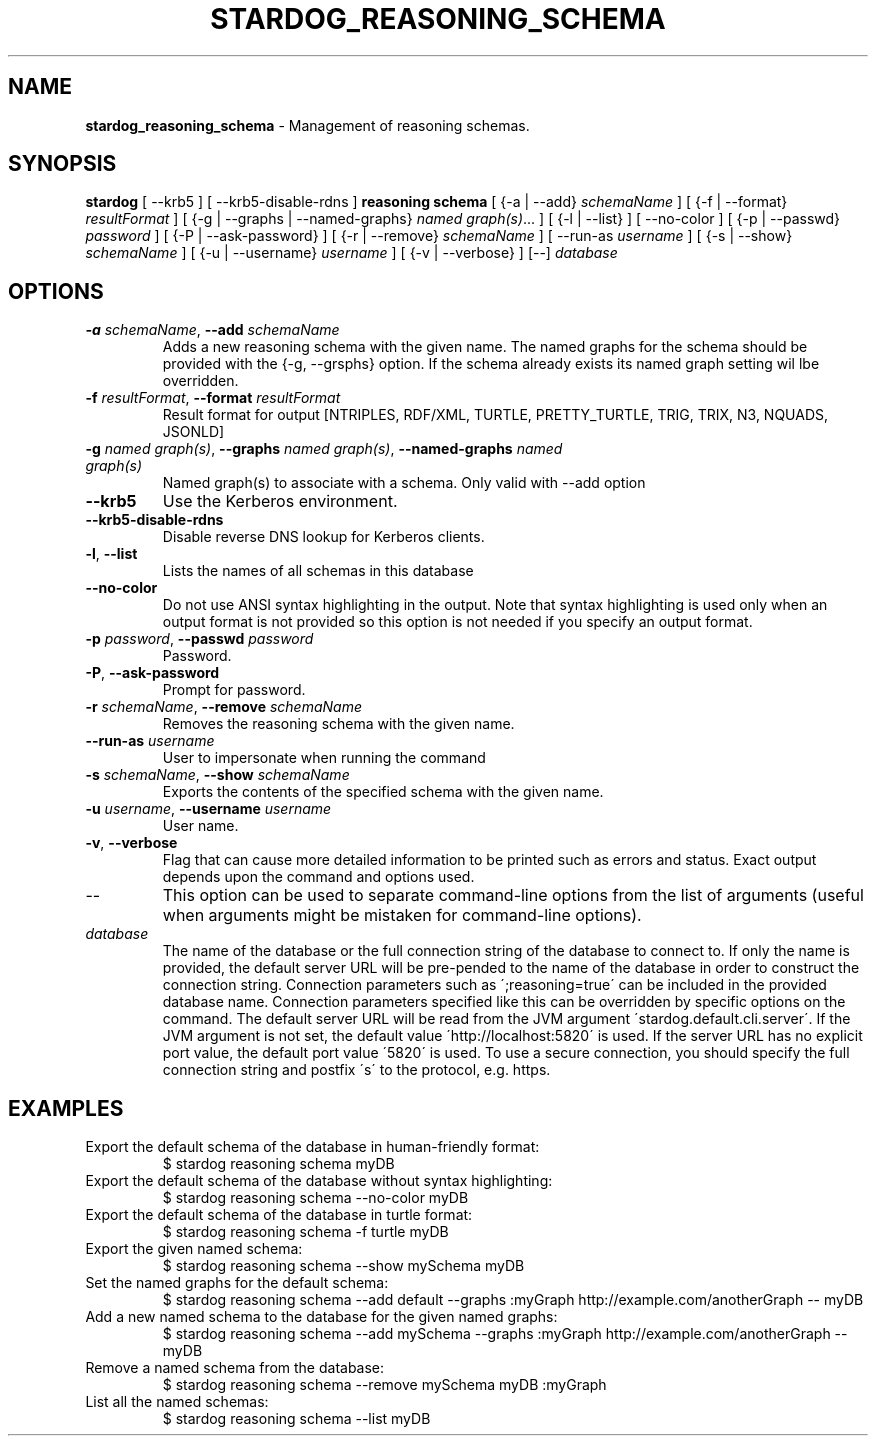.\" generated with Ronn/v0.7.3
.\" http://github.com/rtomayko/ronn/tree/0.7.3
.
.TH "STARDOG_REASONING_SCHEMA" "1" "June 2021" "Stardog Union" "stardog"
.
.SH "NAME"
\fBstardog_reasoning_schema\fR \- Management of reasoning schemas\.
.
.SH "SYNOPSIS"
\fBstardog\fR [ \-\-krb5 ] [ \-\-krb5\-disable\-rdns ] \fBreasoning\fR \fBschema\fR [ {\-a | \-\-add} \fIschemaName\fR ] [ {\-f | \-\-format} \fIresultFormat\fR ] [ {\-g | \-\-graphs | \-\-named\-graphs} \fInamed graph(s)\fR\.\.\. ] [ {\-l | \-\-list} ] [ \-\-no\-color ] [ {\-p | \-\-passwd} \fIpassword\fR ] [ {\-P | \-\-ask\-password} ] [ {\-r | \-\-remove} \fIschemaName\fR ] [ \-\-run\-as \fIusername\fR ] [ {\-s | \-\-show} \fIschemaName\fR ] [ {\-u | \-\-username} \fIusername\fR ] [ {\-v | \-\-verbose} ] [\-\-] \fIdatabase\fR
.
.SH "OPTIONS"
.
.TP
\fB\-a\fR \fIschemaName\fR, \fB\-\-add\fR \fIschemaName\fR
Adds a new reasoning schema with the given name\. The named graphs for the schema should be provided with the {\-g, \-\-grsphs} option\. If the schema already exists its named graph setting wil lbe overridden\.
.
.TP
\fB\-f\fR \fIresultFormat\fR, \fB\-\-format\fR \fIresultFormat\fR
Result format for output [NTRIPLES, RDF/XML, TURTLE, PRETTY_TURTLE, TRIG, TRIX, N3, NQUADS, JSONLD]
.
.TP
\fB\-g\fR \fInamed graph(s)\fR, \fB\-\-graphs\fR \fInamed graph(s)\fR, \fB\-\-named\-graphs\fR \fInamed graph(s)\fR
Named graph(s) to associate with a schema\. Only valid with \-\-add option
.
.TP
\fB\-\-krb5\fR
Use the Kerberos environment\.
.
.TP
\fB\-\-krb5\-disable\-rdns\fR
Disable reverse DNS lookup for Kerberos clients\.
.
.TP
\fB\-l\fR, \fB\-\-list\fR
Lists the names of all schemas in this database
.
.TP
\fB\-\-no\-color\fR
Do not use ANSI syntax highlighting in the output\. Note that syntax highlighting is used only when an output format is not provided so this option is not needed if you specify an output format\.
.
.TP
\fB\-p\fR \fIpassword\fR, \fB\-\-passwd\fR \fIpassword\fR
Password\.
.
.TP
\fB\-P\fR, \fB\-\-ask\-password\fR
Prompt for password\.
.
.TP
\fB\-r\fR \fIschemaName\fR, \fB\-\-remove\fR \fIschemaName\fR
Removes the reasoning schema with the given name\.
.
.TP
\fB\-\-run\-as\fR \fIusername\fR
User to impersonate when running the command
.
.TP
\fB\-s\fR \fIschemaName\fR, \fB\-\-show\fR \fIschemaName\fR
Exports the contents of the specified schema with the given name\.
.
.TP
\fB\-u\fR \fIusername\fR, \fB\-\-username\fR \fIusername\fR
User name\.
.
.TP
\fB\-v\fR, \fB\-\-verbose\fR
Flag that can cause more detailed information to be printed such as errors and status\. Exact output depends upon the command and options used\.
.
.TP
\-\-
This option can be used to separate command\-line options from the list of arguments (useful when arguments might be mistaken for command\-line options)\.
.
.TP
\fIdatabase\fR
The name of the database or the full connection string of the database to connect to\. If only the name is provided, the default server URL will be pre\-pended to the name of the database in order to construct the connection string\. Connection parameters such as \';reasoning=true\' can be included in the provided database name\. Connection parameters specified like this can be overridden by specific options on the command\. The default server URL will be read from the JVM argument \'stardog\.default\.cli\.server\'\. If the JVM argument is not set, the default value \'http://localhost:5820\' is used\. If the server URL has no explicit port value, the default port value \'5820\' is used\. To use a secure connection, you should specify the full connection string and postfix \'s\' to the protocol, e\.g\. https\.
.
.SH "EXAMPLES"
.
.TP
Export the default schema of the database in human\-friendly format:
$ stardog reasoning schema myDB
.
.TP
Export the default schema of the database without syntax highlighting:
$ stardog reasoning schema \-\-no\-color myDB
.
.TP
Export the default schema of the database in turtle format:
$ stardog reasoning schema \-f turtle myDB
.
.TP
Export the given named schema:
$ stardog reasoning schema \-\-show mySchema myDB
.
.TP
Set the named graphs for the default schema:
$ stardog reasoning schema \-\-add default \-\-graphs :myGraph http://example\.com/anotherGraph \-\- myDB
.
.TP
Add a new named schema to the database for the given named graphs:
$ stardog reasoning schema \-\-add mySchema \-\-graphs :myGraph http://example\.com/anotherGraph \-\- myDB
.
.TP
Remove a named schema from the database:
$ stardog reasoning schema \-\-remove mySchema myDB :myGraph
.
.TP
List all the named schemas:
$ stardog reasoning schema \-\-list myDB


